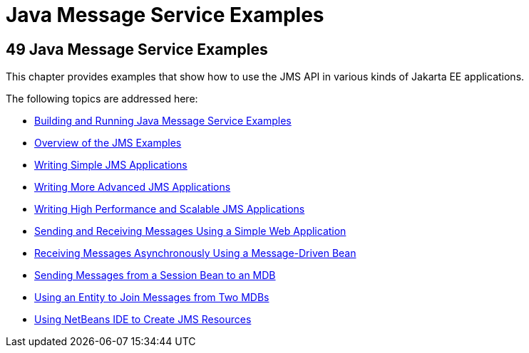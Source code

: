 Java Message Service Examples
=============================

[[BNCGV]][[java-message-service-examples]]

49 Java Message Service Examples
--------------------------------


This chapter provides examples that show how to use the JMS API in
various kinds of Jakarta EE applications.

The following topics are addressed here:

* link:jms-examples001.html#A1251921[Building and Running Java Message
Service Examples]
* link:jms-examples002.html#BABEFBHJ[Overview of the JMS Examples]
* link:jms-examples003.html#BNCFA[Writing Simple JMS Applications]
* link:jms-examples004.html#GIWFH[Writing More Advanced JMS Applications]
* link:jms-examples005.html#BABGEFHC[Writing High Performance and
Scalable JMS Applications]
* link:jms-examples006.html#BABBABFC[Sending and Receiving Messages Using
a Simple Web Application]
* link:jms-examples007.html#BNBPK[Receiving Messages Asynchronously Using
a Message-Driven Bean]
* link:jms-examples008.html#BNCGW[Sending Messages from a Session Bean to
an MDB]
* link:jms-examples009.html#BNCHF[Using an Entity to Join Messages from
Two MDBs]
* link:jms-examples010.html#BABDFDJC[Using NetBeans IDE to Create JMS
Resources]
